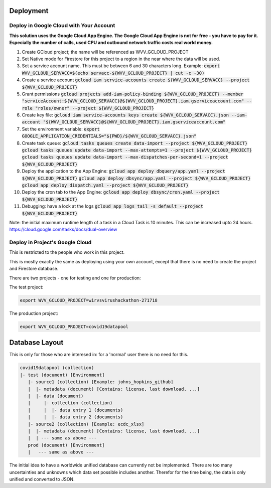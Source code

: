 Deployment
==========


Deploy in Google Cloud with Your Account
----------------------------------------

**This solution uses the Google Cloud App Engine.  The Google Cloud
App Engine is not for free - you have to pay for it.  Especially the
number of calls, used CPU and outbound network traffic costs real
world money.**

#. Create GCloud project; the name will be referenced as
   WVV_GCLOUD_PROJECT
#. Set Native mode for Firestore for this project to a region in the
   near where the data will be used.
#. Set a service account name. This must be between 6 and 30
   characters long. Example:
   :code:`export WVV_GCLOUD_SERVACC=$(echo servacc-${WVV_GCLOUD_PROJECT} | cut -c -30)`
#. Create a service account
   :code:`gcloud iam service-accounts create ${WVV_GCLOUD_SERVACC} --project ${WVV_GCLOUD_PROJECT}`
#. Grant permissions
   :code:`gcloud projects add-iam-policy-binding ${WVV_GCLOUD_PROJECT} --member "serviceAccount:${WVV_GCLOUD_SERVACC}@${WVV_GCLOUD_PROJECT}.iam.gserviceaccount.com" --role "roles/owner" --project ${WVV_GCLOUD_PROJECT}`
#. Create key file:
   :code:`gcloud iam service-accounts keys create ${WVV_GCLOUD_SERVACC}.json --iam-account "${WVV_GCLOUD_SERVACC}@${WVV_GCLOUD_PROJECT}.iam.gserviceaccount.com"`
#. Set the environment variable:
   :code:`export GOOGLE_APPLICATION_CREDENTIALS="${PWD}/${WVV_GCLOUD_SERVACC}.json"`
#. Create task queue:
   :code:`gcloud tasks queues create data-import --project ${WVV_GCLOUD_PROJECT}`
   :code:`gcloud tasks queues update data-import --max-attempts=1 --project ${WVV_GCLOUD_PROJECT}`
   :code:`gcloud tasks queues update data-import --max-dispatches-per-second=1 --project ${WVV_GCLOUD_PROJECT}`
#. Deploy the application to the App Engine:
   :code:`gcloud app deploy dbquery/app.yaml --project ${WVV_GCLOUD_PROJECT}`
   :code:`gcloud app deploy dbsync/app.yaml --project ${WVV_GCLOUD_PROJECT}`
   :code:`gcloud app deploy dispatch.yaml --project ${WVV_GCLOUD_PROJECT}`
#. Deploy the cron tab to the App Engine:
   :code:`gcloud app deploy dbsync/cron.yaml --project ${WVV_GCLOUD_PROJECT}`
#. Debugging: have a lock at the logs
   :code:`gcloud app logs tail -s default --project ${WVV_GCLOUD_PROJECT}`

Note: the initial maximum runtime length of a task in a Cloud Task is 10 minutes.
This can be increased upto 24 hours.
https://cloud.google.com/tasks/docs/dual-overview


Deploy in Project's Google Cloud
--------------------------------

This is restricted to the people who work in this project.

This is mostly exactly the same as deploying using your own account,
except that there is no need to create the project and Firestore
database.

There are two projects - one for testing and one for production:

The test project:

.. code:: bash

   export WVV_GCLOUD_PROJECT=wirvsvirushackathon-271718

The production project:

.. code:: bash

   export WVV_GCLOUD_PROJECT=covid19datapool

Database Layout
===============

This is only for those who are interesed in: for a 'normal' user there
is no need for this.

.. code::

   covid19datapool (collection)
   |- test (document) [Environment]
      |- source1 (collection) [Example: johns_hopkins_github]
      |  |- metadata (document) [Contains: license, last download, ...]
      |  |- data (document)
      |     |- collection (collection)
      |     |  |- data entry 1 (documents)
      |     |  |- data entry 2 (documents)
      |- source2 (collection) [Example: ecdc_xlsx]
      |  |- metadata (document) [Contains: license, last download, ...]
      |  | --- same as above ---
      prod (document) [Environment]
      |   --- same as above ---

The initial idea to have a worldwide unified database can currently
not be implemented.  There are too many uncertainties and unknowns
which data set possible includes another.  Therefor for the time
being, the data is only unified and converted to JSON.

